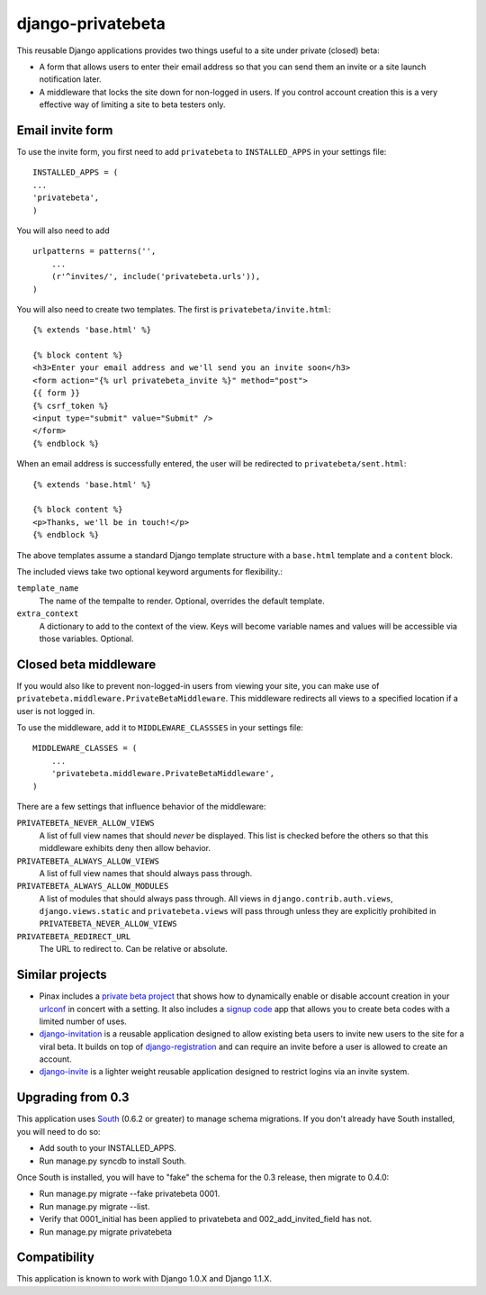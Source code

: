 ==================
django-privatebeta
==================

This reusable Django applications provides two things useful to a site under
private (closed) beta:

* A form that allows users to enter their email address so that you can send
  them an invite or a site launch notification later.
* A middleware that locks the site down for non-logged in users.  If you
  control account creation this is a very effective way of limiting a site
  to beta testers only.

Email invite form
=================

To use the invite form, you first need to add ``privatebeta`` to
``INSTALLED_APPS`` in your settings file::

    INSTALLED_APPS = (
    ...
    'privatebeta',
    )

You will also need to add ::

    urlpatterns = patterns('',
        ...
        (r'^invites/', include('privatebeta.urls')),
    )

You will also need to create two templates.  The first is
``privatebeta/invite.html``::

    {% extends 'base.html' %}

    {% block content %}
    <h3>Enter your email address and we'll send you an invite soon</h3>
    <form action="{% url privatebeta_invite %}" method="post">
    {{ form }}
    {% csrf_token %}
    <input type="submit" value="Submit" />
    </form>
    {% endblock %}

When an email address is successfully entered, the user will be redirected to
``privatebeta/sent.html``::

    {% extends 'base.html' %}

    {% block content %}
    <p>Thanks, we'll be in touch!</p>
    {% endblock %}

The above templates assume a standard Django template structure with a
``base.html`` template and a ``content`` block.

The included views take two optional keyword arguments for flexibility.:

``template_name``
    The name of the tempalte to render.  Optional, overrides the default
    template.

``extra_context``
    A dictionary to add to the context of the view.  Keys will become
    variable names and values will be accessible via those variables.
    Optional.

Closed beta middleware
======================

If you would also like to prevent non-logged-in users from viewing your site,
you can make use of ``privatebeta.middleware.PrivateBetaMiddleware``.  This
middleware redirects all views to a specified location if a user is not logged in.

To use the middleware, add it to ``MIDDLEWARE_CLASSSES`` in your settings file::

    MIDDLEWARE_CLASSES = (
        ...
        'privatebeta.middleware.PrivateBetaMiddleware',
    )

There are a few settings that influence behavior of the middleware:

``PRIVATEBETA_NEVER_ALLOW_VIEWS``
    A list of full view names that should *never* be displayed.  This
    list is checked before the others so that this middleware exhibits
    deny then allow behavior.

``PRIVATEBETA_ALWAYS_ALLOW_VIEWS``
    A list of full view names that should always pass through.

``PRIVATEBETA_ALWAYS_ALLOW_MODULES``
    A list of modules that should always pass through.  All
    views in ``django.contrib.auth.views``, ``django.views.static``
    and ``privatebeta.views`` will pass through unless they are
    explicitly prohibited in ``PRIVATEBETA_NEVER_ALLOW_VIEWS``

``PRIVATEBETA_REDIRECT_URL``
    The URL to redirect to.  Can be relative or absolute.

Similar projects
================

* Pinax includes a `private beta project`_ that shows how to dynamically enable
  or disable account creation in your `urlconf`_ in concert with a setting.  It
  also includes a `signup code`_ app that allows you to create beta codes with
  a limited number of uses.
* `django-invitation`_ is a reusable application designed to allow existing beta
  users to invite new users to the site for a viral beta.  It builds on top of
  `django-registration`_ and can require an invite before a user is allowed to
  create an account.
* `django-invite`_ is a lighter weight reusable application designed to restrict
  logins via an invite system.

Upgrading from 0.3
==================

This application uses `South`_ (0.6.2 or greater) to manage schema migrations.
If you don't already have South installed, you will need to do so:

* Add south to your INSTALLED_APPS.
* Run manage.py syncdb to install South.

Once South is installed, you will have to "fake" the schema for the 0.3
release, then migrate to 0.4.0:

* Run manage.py migrate --fake privatebeta 0001.
* Run manage.py migrate --list.
* Verify that 0001_initial has been applied to privatebeta and 002_add_invited_field has not.
* Run manage.py migrate privatebeta

Compatibility
=============

This application is known to work with Django 1.0.X and Django 1.1.X.

.. _private beta project: http://github.com/pinax/pinax/tree/master/pinax/projects/private_beta_project/
.. _urlconf: http://github.com/pinax/pinax/blob/master/pinax/projects/private_beta_project/urls.py
.. _signup code: http://github.com/pinax/pinax/tree/master/pinax/apps/signup_codes/
.. _django-invitation: http://bitbucket.org/david/django-invitation/overview/
.. _django-registration: http://bitbucket.org/ubernostrum/django-registration/
.. _django-invite: http://bitbucket.org/lorien/django-invite/
.. _South: http://south.aeracode.org/
